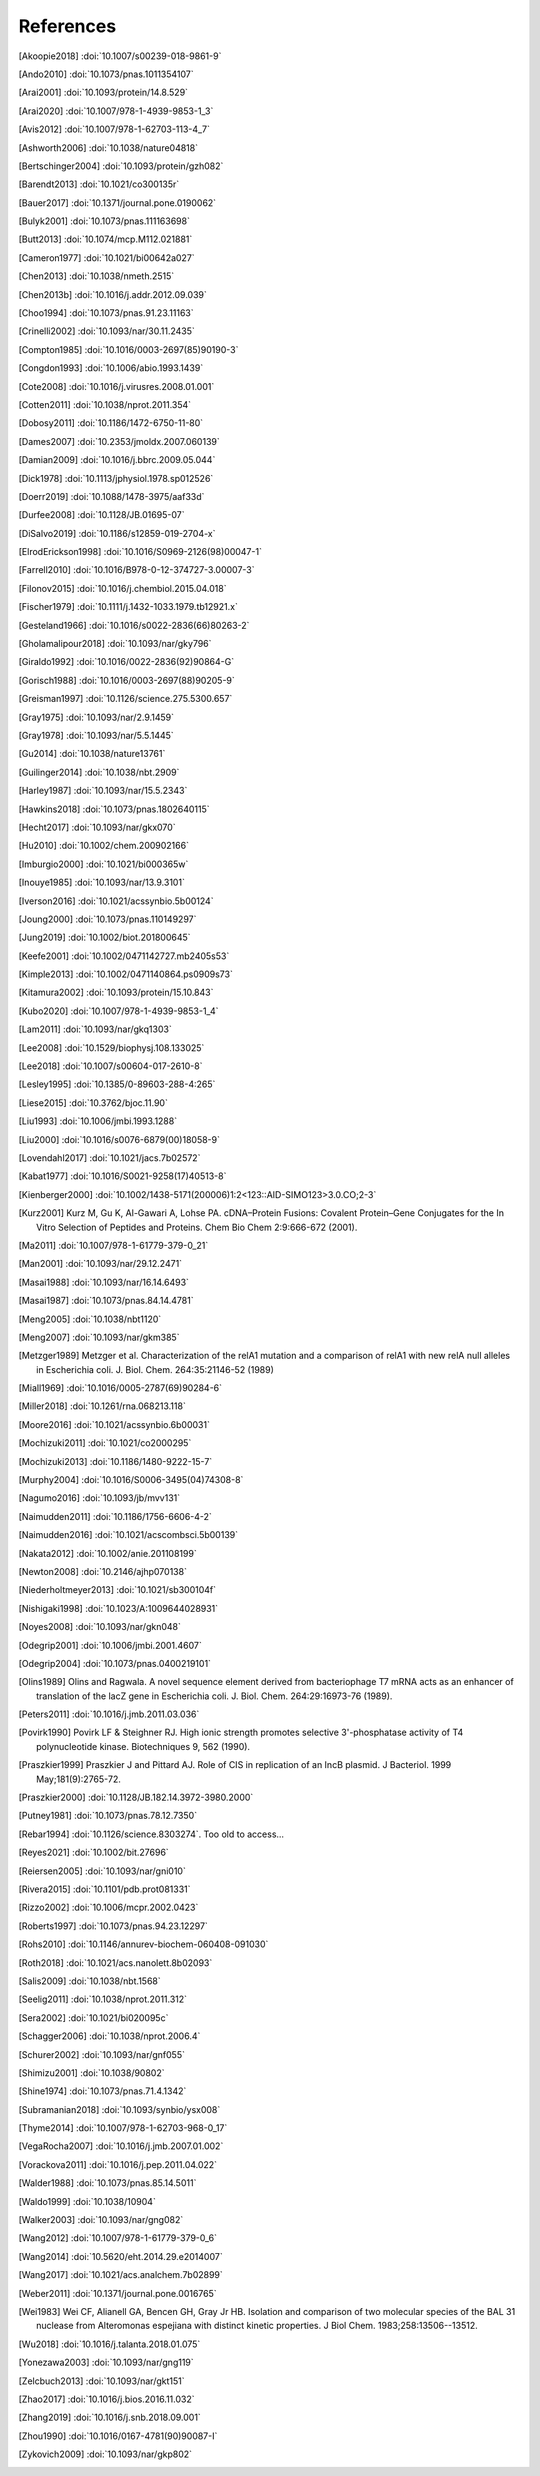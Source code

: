 References
==========
.. [Akoopie2018] :doi:`10.1007/s00239-018-9861-9`
.. [Ando2010] :doi:`10.1073/pnas.1011354107`
.. [Arai2001] :doi:`10.1093/protein/14.8.529`
.. [Arai2020] :doi:`10.1007/978-1-4939-9853-1_3`
.. [Avis2012] :doi:`10.1007/978-1-62703-113-4_7`
.. [Ashworth2006] :doi:`10.1038/nature04818`
.. [Bertschinger2004] :doi:`10.1093/protein/gzh082`
.. [Barendt2013] :doi:`10.1021/co300135r`
.. [Bauer2017] :doi:`10.1371/journal.pone.0190062`
.. [Bulyk2001] :doi:`10.1073/pnas.111163698`
.. [Butt2013] :doi:`10.1074/mcp.M112.021881`
.. [Cameron1977] :doi:`10.1021/bi00642a027`
.. [Chen2013] :doi:`10.1038/nmeth.2515`
.. [Chen2013b] :doi:`10.1016/j.addr.2012.09.039`
.. [Choo1994] :doi:`10.1073/pnas.91.23.11163`
.. [Crinelli2002] :doi:`10.1093/nar/30.11.2435`
.. [Compton1985] :doi:`10.1016/0003-2697(85)90190-3`
.. [Congdon1993] :doi:`10.1006/abio.1993.1439`
.. [Cote2008] :doi:`10.1016/j.virusres.2008.01.001`
.. [Cotten2011] :doi:`10.1038/nprot.2011.354`
.. [Dobosy2011] :doi:`10.1186/1472-6750-11-80`
.. [Dames2007] :doi:`10.2353/jmoldx.2007.060139`
.. [Damian2009] :doi:`10.1016/j.bbrc.2009.05.044`
.. [Dick1978] :doi:`10.1113/jphysiol.1978.sp012526`
.. [Doerr2019] :doi:`10.1088/1478-3975/aaf33d`
.. [Durfee2008] :doi:`10.1128/JB.01695-07`
.. [DiSalvo2019] :doi:`10.1186/s12859-019-2704-x`
.. [ElrodErickson1998] :doi:`10.1016/S0969-2126(98)00047-1`
.. [Farrell2010] :doi:`10.1016/B978-0-12-374727-3.00007-3`
.. [Filonov2015] :doi:`10.1016/j.chembiol.2015.04.018`
.. [Fischer1979] :doi:`10.1111/j.1432-1033.1979.tb12921.x`
.. [Gesteland1966] :doi:`10.1016/s0022-2836(66)80263-2`
.. [Gholamalipour2018] :doi:`10.1093/nar/gky796`
.. [Giraldo1992] :doi:`10.1016/0022-2836(92)90864-G`
.. [Gorisch1988] :doi:`10.1016/0003-2697(88)90205-9`
.. [Greisman1997] :doi:`10.1126/science.275.5300.657`
.. [Gray1975] :doi:`10.1093/nar/2.9.1459`
.. [Gray1978] :doi:`10.1093/nar/5.5.1445`
.. [Gu2014] :doi:`10.1038/nature13761`
.. [Guilinger2014] :doi:`10.1038/nbt.2909`
.. [Harley1987] :doi:`10.1093/nar/15.5.2343`
.. [Hawkins2018] :doi:`10.1073/pnas.1802640115`
.. [Hecht2017] :doi:`10.1093/nar/gkx070`
.. [Hu2010] :doi:`10.1002/chem.200902166`
.. [Imburgio2000] :doi:`10.1021/bi000365w`
.. [Inouye1985] :doi:`10.1093/nar/13.9.3101`
.. [Iverson2016] :doi:`10.1021/acssynbio.5b00124`
.. [Joung2000] :doi:`10.1073/pnas.110149297`
.. [Jung2019] :doi:`10.1002/biot.201800645`
.. [Keefe2001] :doi:`10.1002/0471142727.mb2405s53`
.. [Kimple2013] :doi:`10.1002/0471140864.ps0909s73`
.. [Kitamura2002] :doi:`10.1093/protein/15.10.843`
.. [Kubo2020] :doi:`10.1007/978-1-4939-9853-1_4`
.. [Lam2011] :doi:`10.1093/nar/gkq1303`
.. [Lee2008] :doi:`10.1529/biophysj.108.133025`
.. [Lee2018] :doi:`10.1007/s00604-017-2610-8`
.. [Lesley1995] :doi:`10.1385/0-89603-288-4:265`
.. [Liese2015] :doi:`10.3762/bjoc.11.90`
.. [Liu1993] :doi:`10.1006/jmbi.1993.1288`
.. [Liu2000] :doi:`10.1016/s0076-6879(00)18058-9`
.. [Lovendahl2017] :doi:`10.1021/jacs.7b02572`
.. [Kabat1977] :doi:`10.1016/S0021-9258(17)40513-8`
.. [Kienberger2000] :doi:`10.1002/1438-5171(200006)1:2<123::AID-SIMO123>3.0.CO;2-3`
.. [Kurz2001] Kurz M, Gu K, Al-Gawari A, Lohse PA. cDNA–Protein Fusions: Covalent Protein–Gene Conjugates for the In Vitro Selection of Peptides and Proteins. Chem Bio Chem 2:9:666-672 (2001).
.. [Ma2011] :doi:`10.1007/978-1-61779-379-0_21`
.. [Man2001] :doi:`10.1093/nar/29.12.2471`
.. [Masai1988] :doi:`10.1093/nar/16.14.6493`
.. [Masai1987] :doi:`10.1073/pnas.84.14.4781`
.. [Meng2005] :doi:`10.1038/nbt1120`
.. [Meng2007] :doi:`10.1093/nar/gkm385`
.. [Metzger1989] Metzger et al.  Characterization of the relA1 mutation and a comparison of relA1 with new relA null alleles in Escherichia coli. J. Biol.  Chem. 264:35:21146-52 (1989)
.. [Miall1969] :doi:`10.1016/0005-2787(69)90284-6`
.. [Miller2018] :doi:`10.1261/rna.068213.118`
.. [Moore2016] :doi:`10.1021/acssynbio.6b00031`
.. [Mochizuki2011] :doi:`10.1021/co2000295`
.. [Mochizuki2013] :doi:`10.1186/1480-9222-15-7`
.. [Murphy2004] :doi:`10.1016/S0006-3495(04)74308-8`
.. [Nagumo2016] :doi:`10.1093/jb/mvv131`
.. [Naimudden2011] :doi:`10.1186/1756-6606-4-2`
.. [Naimudden2016] :doi:`10.1021/acscombsci.5b00139`
.. [Nakata2012] :doi:`10.1002/anie.201108199`
.. [Newton2008] :doi:`10.2146/ajhp070138`
.. [Niederholtmeyer2013] :doi:`10.1021/sb300104f`
.. [Nishigaki1998] :doi:`10.1023/A:1009644028931`
.. [Noyes2008] :doi:`10.1093/nar/gkn048`
.. [Odegrip2001] :doi:`10.1006/jmbi.2001.4607`
.. [Odegrip2004] :doi:`10.1073/pnas.0400219101`
.. [Olins1989] Olins and Ragwala. A novel sequence element derived from bacteriophage T7 mRNA acts as an enhancer of translation of the lacZ gene in Escherichia coli.  J. Biol. Chem. 264:29:16973-76 (1989).
.. [Peters2011] :doi:`10.1016/j.jmb.2011.03.036`
.. [Povirk1990] Povirk LF & Steighner RJ. High ionic strength promotes selective 3'-phosphatase activity of T4 polynucleotide kinase. Biotechniques 9, 562 (1990).
.. [Praszkier1999] Praszkier J and Pittard AJ.  Role of CIS in replication of an IncB plasmid.  J Bacteriol. 1999 May;181(9):2765-72.
.. [Praszkier2000] :doi:`10.1128/JB.182.14.3972-3980.2000`
.. [Putney1981] :doi:`10.1073/pnas.78.12.7350`
.. [Rebar1994] :doi:`10.1126/science.8303274`.  Too old to access...
.. [Reyes2021] :doi:`10.1002/bit.27696`
.. [Reiersen2005] :doi:`10.1093/nar/gni010`
.. [Rivera2015] :doi:`10.1101/pdb.prot081331`
.. [Rizzo2002] :doi:`10.1006/mcpr.2002.0423`
.. [Roberts1997] :doi:`10.1073/pnas.94.23.12297`
.. [Rohs2010] :doi:`10.1146/annurev-biochem-060408-091030`
.. [Roth2018] :doi:`10.1021/acs.nanolett.8b02093`
.. [Salis2009] :doi:`10.1038/nbt.1568`
.. [Seelig2011] :doi:`10.1038/nprot.2011.312`
.. [Sera2002] :doi:`10.1021/bi020095c`
.. [Schagger2006] :doi:`10.1038/nprot.2006.4`
.. [Schurer2002] :doi:`10.1093/nar/gnf055`
.. [Shimizu2001] :doi:`10.1038/90802`
.. [Shine1974] :doi:`10.1073/pnas.71.4.1342`
.. [Subramanian2018] :doi:`10.1093/synbio/ysx008`
.. [Thyme2014] :doi:`10.1007/978-1-62703-968-0_17`
.. [VegaRocha2007] :doi:`10.1016/j.jmb.2007.01.002`
.. [Vorackova2011] :doi:`10.1016/j.pep.2011.04.022`
.. [Walder1988] :doi:`10.1073/pnas.85.14.5011`
.. [Waldo1999] :doi:`10.1038/10904`
.. [Walker2003] :doi:`10.1093/nar/gng082`
.. [Wang2012] :doi:`10.1007/978-1-61779-379-0_6`
.. [Wang2014] :doi:`10.5620/eht.2014.29.e2014007`
.. [Wang2017] :doi:`10.1021/acs.analchem.7b02899`
.. [Weber2011] :doi:`10.1371/journal.pone.0016765`
.. [Wei1983] Wei CF, Alianell GA, Bencen GH, Gray Jr HB. Isolation and comparison of two molecular species of the BAL 31 nuclease from Alteromonas espejiana with distinct kinetic properties. J Biol Chem.  1983;258:13506--13512.
.. [Wu2018] :doi:`10.1016/j.talanta.2018.01.075`
.. [Yonezawa2003] :doi:`10.1093/nar/gng119`
.. [Zelcbuch2013] :doi:`10.1093/nar/gkt151`
.. [Zhao2017] :doi:`10.1016/j.bios.2016.11.032`
.. [Zhang2019] :doi:`10.1016/j.snb.2018.09.001`
.. [Zhou1990] :doi:`10.1016/0167-4781(90)90087-I`
.. [Zykovich2009] :doi:`10.1093/nar/gkp802`
